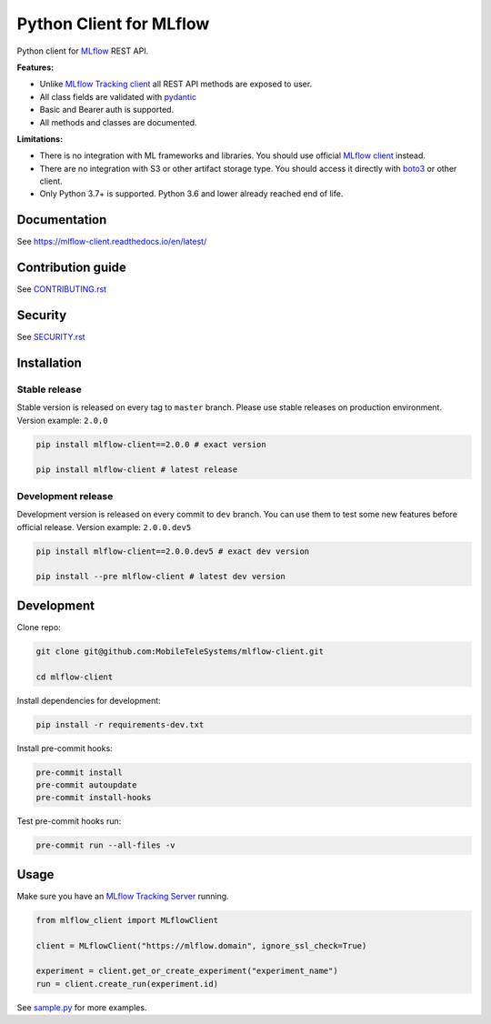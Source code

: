 .. title

Python Client for MLflow
==========================

|status| |PyPI| |PyPI License| |PyPI Python Version|
|ReadTheDocs| |Build| |Coverage| |pre-commit.ci|

.. |status| image:: https://www.repostatus.org/badges/latest/active.svg
    :target: https://www.repostatus.org/#active
.. |PyPI| image:: https://badge.fury.io/py/mlflow-client.svg
    :target: https://badge.fury.io/py/mlflow-client
.. |PyPI License| image:: https://img.shields.io/pypi/l/mlflow-client.svg
    :target: https://github.com/MobileTeleSystems/mlflow-client/blob/main/LICENSE.txt
.. |PyPI Python Version| image:: https://img.shields.io/pypi/pyversions/mlflow-client.svg
    :target: https://badge.fury.io/py/mlflow-client
.. |ReadTheDocs| image:: https://img.shields.io/readthedocs/mlflow-client.svg
    :target: https://mlflow-client.readthedocs.io
.. |Build| image:: https://github.com/MobileTeleSystems/mlflow-client/workflows/Tests/badge.svg
    :target: https://github.com/MobileTeleSystems/mlflow-client/actions
.. |Coverage| image:: https://codecov.io/gh/MobileTeleSystems/mlflow-client/branch/main/graph/badge.svg
    :target: https://codecov.io/gh/MobileTeleSystems/mlflow-client
.. |pre-commit.ci| image:: https://results.pre-commit.ci/badge/github/MobileTeleSystems/mlflow-client/main.svg
    :target: https://results.pre-commit.ci/latest/github/MobileTeleSystems/mlflow-client/main

Python client for `MLflow <https://mlflow.org>`_ REST API.

**Features:**

- Unlike `MLflow Tracking client <https://mlflow.org/docs/latest/python_api/mlflow.tracking.html>`__
  all REST API methods are exposed to user.

- All class fields are validated with `pydantic <https://pydantic-docs.helpmanual.io>`_

- Basic and Bearer auth is supported.

- All methods and classes are documented.

**Limitations:**

- There is no integration with ML frameworks and libraries.
  You should use official `MLflow client <https://mlflow.org/docs/latest/python_api/mlflow.html>`__ instead.

- There are no integration with S3 or other artifact storage type.
  You should access it directly with `boto3 <https://boto3.amazonaws.com>`_ or other client.

- Only Python 3.7+ is supported. Python 3.6 and lower already reached end of life.

.. documentation

Documentation
-------------

See https://mlflow-client.readthedocs.io/en/latest/

.. contribution

Contribution guide
-------------------

See `<CONTRIBUTING.rst>`__

Security
-------------------

See `<SECURITY.rst>`__


.. install

Installation
---------------

Stable release
~~~~~~~~~~~~~~~
Stable version is released on every tag to ``master`` branch. Please use stable releases on production environment.
Version example: ``2.0.0``

.. code:: bash

    pip install mlflow-client==2.0.0 # exact version

    pip install mlflow-client # latest release

Development release
~~~~~~~~~~~~~~~~~~~~
Development version is released on every commit to ``dev`` branch. You can use them to test some new features before official release.
Version example: ``2.0.0.dev5``

.. code:: bash

    pip install mlflow-client==2.0.0.dev5 # exact dev version

    pip install --pre mlflow-client # latest dev version

.. develop

Development
---------------
Clone repo:

.. code:: bash

    git clone git@github.com:MobileTeleSystems/mlflow-client.git

    cd mlflow-client

Install dependencies for development:

.. code:: bash

    pip install -r requirements-dev.txt

Install pre-commit hooks:

.. code:: bash

    pre-commit install
    pre-commit autoupdate
    pre-commit install-hooks

Test pre-commit hooks run:

.. code:: bash

    pre-commit run --all-files -v

.. usage

Usage
------------
Make sure you have an `MLflow Tracking Server <https://mlflow.org/docs/latest/tracking.html#running-a-tracking-server>`_ running.

.. code:: python

    from mlflow_client import MLflowClient

    client = MLflowClient("https://mlflow.domain", ignore_ssl_check=True)

    experiment = client.get_or_create_experiment("experiment_name")
    run = client.create_run(experiment.id)

See `sample.py <https://github.com/MobileTeleSystems/mlflow-client/blob/main/samples/sample.py>`_ for more examples.
